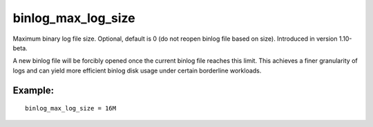 binlog\_max\_log\_size
~~~~~~~~~~~~~~~~~~~~~~

Maximum binary log file size. Optional, default is 0 (do not reopen
binlog file based on size). Introduced in version 1.10-beta.

A new binlog file will be forcibly opened once the current binlog file
reaches this limit. This achieves a finer granularity of logs and can
yield more efficient binlog disk usage under certain borderline
workloads.

Example:
^^^^^^^^

::


    binlog_max_log_size = 16M

